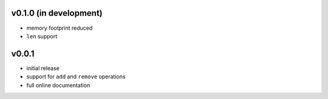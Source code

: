 v0.1.0 (in development)
------

- memory footprint reduced
- ``len`` support

v0.0.1
------

- initial release
- support for ``add`` and ``remove`` operations
- full online documentation
